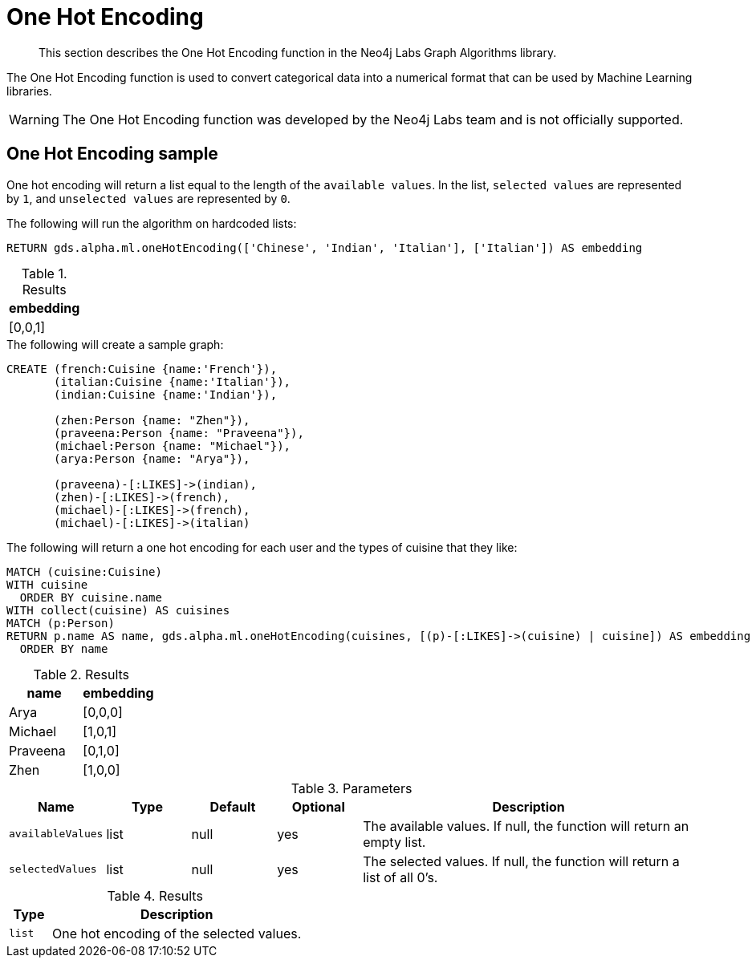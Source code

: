 [[labs-algorithms-one-hot-encoding]]
= One Hot Encoding

[abstract]
--
This section describes the One Hot Encoding function in the Neo4j Labs Graph Algorithms library.
--

The One Hot Encoding function is used to convert categorical data into a numerical format that can be used by Machine Learning libraries.

[WARNING]
--
The One Hot Encoding function was developed by the Neo4j Labs team and is not officially supported.
--

[[algorithms-one-hot-encoding-sample]]
== One Hot Encoding sample

One hot encoding will return a list equal to the length of the `available values`.
In the list, `selected values` are represented by `1`, and `unselected values` are represented by `0`.

.The following will run the algorithm on hardcoded lists:
[source, cypher]
----
RETURN gds.alpha.ml.oneHotEncoding(['Chinese', 'Indian', 'Italian'], ['Italian']) AS embedding
----

.Results
[opts="header",cols="1"]
|===
| embedding
| [0,0,1]
|===

.The following will create a sample graph:
[source, cypher]
----
CREATE (french:Cuisine {name:'French'}),
       (italian:Cuisine {name:'Italian'}),
       (indian:Cuisine {name:'Indian'}),

       (zhen:Person {name: "Zhen"}),
       (praveena:Person {name: "Praveena"}),
       (michael:Person {name: "Michael"}),
       (arya:Person {name: "Arya"}),

       (praveena)-[:LIKES]->(indian),
       (zhen)-[:LIKES]->(french),
       (michael)-[:LIKES]->(french),
       (michael)-[:LIKES]->(italian)
----

.The following will return a one hot encoding for each user and the types of cuisine that they like:
[source, cypher]
----
MATCH (cuisine:Cuisine)
WITH cuisine
  ORDER BY cuisine.name
WITH collect(cuisine) AS cuisines
MATCH (p:Person)
RETURN p.name AS name, gds.alpha.ml.oneHotEncoding(cuisines, [(p)-[:LIKES]->(cuisine) | cuisine]) AS embedding
  ORDER BY name
----

.Results
[opts="header",cols="1, 1"]
|===
| name     | embedding
| Arya     | [0,0,0]
| Michael  | [1,0,1]
| Praveena | [0,1,0]
| Zhen     | [1,0,0]
|===

.Parameters
[opts="header",cols="1,1,1,1,4"]
|===
| Name              | Type    | Default        | Optional | Description
| `availableValues`   | list    | null           | yes      | The available values. If null, the function will return an empty list.
| `selectedValues`    | list    | null           | yes      | The selected values. If null, the function will return a list of all 0's.
|===

.Results
[opts="header",cols="1,6"]
|===
| Type | Description
| `list` | One hot encoding of the selected values.
|===
